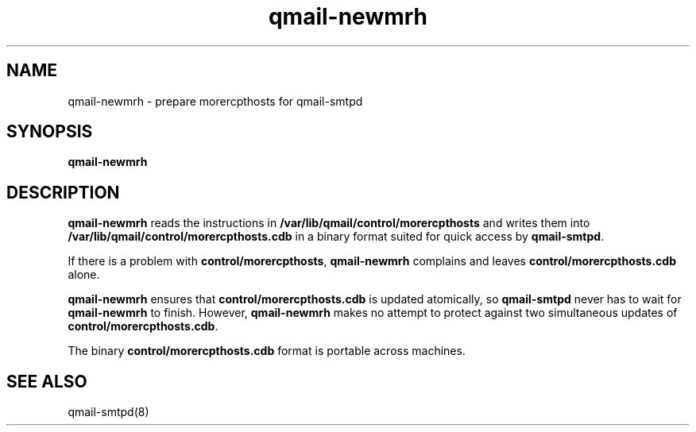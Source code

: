 .TH qmail-newmrh 8
.SH NAME
qmail-newmrh \- prepare morercpthosts for qmail-smtpd
.SH SYNOPSIS
.B qmail-newmrh
.SH DESCRIPTION
.B qmail-newmrh
reads the instructions in
.B /var/lib/qmail/control/morercpthosts
and writes them into
.B /var/lib/qmail/control/morercpthosts.cdb
in a binary format suited
for quick access by
.BR qmail-smtpd .

If there is a problem with
.BR control/morercpthosts ,
.B qmail-newmrh
complains and leaves
.B control/morercpthosts.cdb
alone.

.B qmail-newmrh
ensures that
.B control/morercpthosts.cdb
is updated atomically,
so
.B qmail-smtpd
never has to wait for
.B qmail-newmrh
to finish.
However,
.B qmail-newmrh
makes no attempt to protect against two simultaneous updates of
.BR control/morercpthosts.cdb .

The binary
.B control/morercpthosts.cdb
format is portable across machines.
.SH "SEE ALSO"
qmail-smtpd(8)
